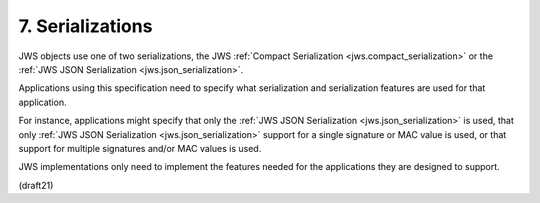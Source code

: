 .. _jws.serialization:

7.  Serializations
=======================================

JWS objects use one of two serializations, 
the JWS :ref:`Compact Serialization <jws.compact_serialization>` 
or the :ref:`JWS JSON Serialization <jws.json_serialization>`.  

Applications using this specification need to specify 
what serialization and serialization features are used for that application.  

For instance, 
applications might specify that 
only the :ref:`JWS JSON Serialization <jws.json_serialization>` is used, 
that only :ref:`JWS JSON Serialization <jws.json_serialization>` support 
for a single signature or MAC value is used, 
or that support for multiple signatures and/or MAC values is used.  

JWS implementations only need to implement the features 
needed for the applications they are designed to support.

(draft21)
